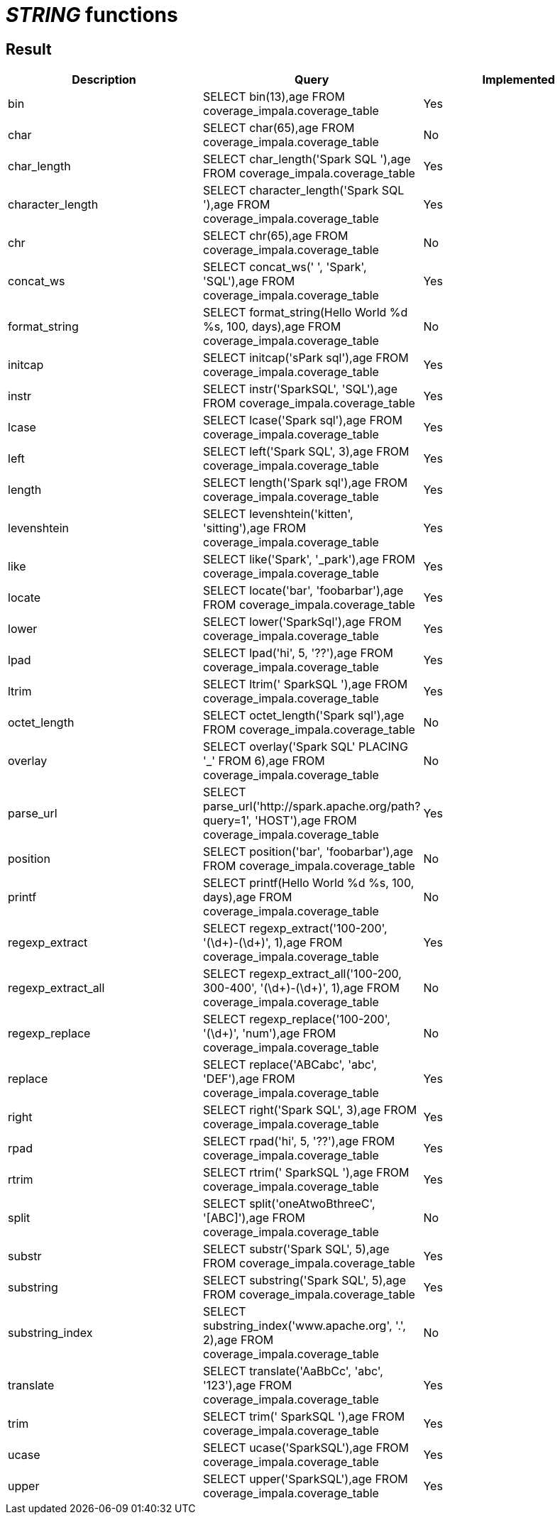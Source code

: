 = _STRING_ functions

== Result

[cols="1,1,1"]
|===
|Description |Query |Implemented

| bin
| SELECT bin(13),age FROM coverage_impala.coverage_table
| Yes

| char
| SELECT char(65),age FROM coverage_impala.coverage_table
| No

| char_length
| SELECT char_length('Spark SQL '),age FROM coverage_impala.coverage_table
| Yes

| character_length
| SELECT character_length('Spark SQL '),age FROM coverage_impala.coverage_table
| Yes

| chr
| SELECT chr(65),age FROM coverage_impala.coverage_table
| No

| concat_ws
| SELECT concat_ws(' ', 'Spark', 'SQL'),age FROM coverage_impala.coverage_table
| Yes

| format_string
| SELECT format_string(Hello World %d %s, 100, days),age FROM coverage_impala.coverage_table
| No

| initcap
| SELECT initcap('sPark sql'),age FROM coverage_impala.coverage_table
| Yes

| instr
| SELECT instr('SparkSQL', 'SQL'),age FROM coverage_impala.coverage_table
| Yes

| lcase
| SELECT lcase('Spark sql'),age FROM coverage_impala.coverage_table
| Yes

| left
| SELECT left('Spark SQL', 3),age FROM coverage_impala.coverage_table
| Yes

| length
| SELECT length('Spark sql'),age FROM coverage_impala.coverage_table
| Yes

| levenshtein
| SELECT levenshtein('kitten', 'sitting'),age FROM coverage_impala.coverage_table
| Yes

| like
| SELECT like('Spark', '_park'),age FROM coverage_impala.coverage_table
| Yes

| locate
| SELECT locate('bar', 'foobarbar'),age FROM coverage_impala.coverage_table
| Yes

| lower
| SELECT lower('SparkSql'),age FROM coverage_impala.coverage_table
| Yes

| lpad
| SELECT lpad('hi', 5, '??'),age FROM coverage_impala.coverage_table
| Yes

| ltrim
| SELECT ltrim('    SparkSQL   '),age FROM coverage_impala.coverage_table
| Yes

| octet_length
| SELECT octet_length('Spark sql'),age FROM coverage_impala.coverage_table
| No

| overlay
| SELECT overlay('Spark SQL' PLACING '_' FROM 6),age FROM coverage_impala.coverage_table
| No

| parse_url
| SELECT parse_url('http://spark.apache.org/path?query=1', 'HOST'),age FROM coverage_impala.coverage_table
| Yes

| position
| SELECT position('bar', 'foobarbar'),age FROM coverage_impala.coverage_table
| No

| printf
| SELECT printf(Hello World %d %s, 100, days),age FROM coverage_impala.coverage_table
| No

| regexp_extract
| SELECT regexp_extract('100-200', '(\d+)-(\d+)', 1),age FROM coverage_impala.coverage_table
| Yes

| regexp_extract_all
| SELECT regexp_extract_all('100-200, 300-400', '(\d+)-(\d+)', 1),age FROM coverage_impala.coverage_table
| No

| regexp_replace
| SELECT regexp_replace('100-200', '(\d+)', 'num'),age FROM coverage_impala.coverage_table
| No

| replace
| SELECT replace('ABCabc', 'abc', 'DEF'),age FROM coverage_impala.coverage_table
| Yes

| right
| SELECT right('Spark SQL', 3),age FROM coverage_impala.coverage_table
| Yes

| rpad
| SELECT rpad('hi', 5, '??'),age FROM coverage_impala.coverage_table
| Yes

| rtrim
| SELECT rtrim('    SparkSQL   '),age FROM coverage_impala.coverage_table
| Yes

| split
| SELECT split('oneAtwoBthreeC', '[ABC]'),age FROM coverage_impala.coverage_table
| No

| substr
| SELECT substr('Spark SQL', 5),age FROM coverage_impala.coverage_table
| Yes

| substring
| SELECT substring('Spark SQL', 5),age FROM coverage_impala.coverage_table
| Yes

| substring_index
| SELECT substring_index('www.apache.org', '.', 2),age FROM coverage_impala.coverage_table
| No

| translate
| SELECT translate('AaBbCc', 'abc', '123'),age FROM coverage_impala.coverage_table
| Yes

| trim
| SELECT trim('    SparkSQL   '),age FROM coverage_impala.coverage_table
| Yes

| ucase
| SELECT ucase('SparkSQL'),age FROM coverage_impala.coverage_table
| Yes

| upper
| SELECT upper('SparkSQL'),age FROM coverage_impala.coverage_table
| Yes

|===
